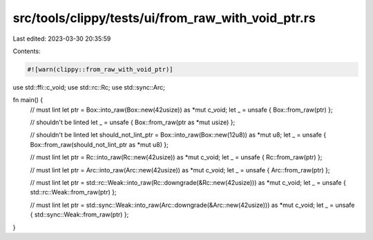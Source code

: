 src/tools/clippy/tests/ui/from_raw_with_void_ptr.rs
===================================================

Last edited: 2023-03-30 20:35:59

Contents:

.. code-block:: rs

    #![warn(clippy::from_raw_with_void_ptr)]

use std::ffi::c_void;
use std::rc::Rc;
use std::sync::Arc;

fn main() {
    // must lint
    let ptr = Box::into_raw(Box::new(42usize)) as *mut c_void;
    let _ = unsafe { Box::from_raw(ptr) };

    // shouldn't be linted
    let _ = unsafe { Box::from_raw(ptr as *mut usize) };

    // shouldn't be linted
    let should_not_lint_ptr = Box::into_raw(Box::new(12u8)) as *mut u8;
    let _ = unsafe { Box::from_raw(should_not_lint_ptr as *mut u8) };

    // must lint
    let ptr = Rc::into_raw(Rc::new(42usize)) as *mut c_void;
    let _ = unsafe { Rc::from_raw(ptr) };

    // must lint
    let ptr = Arc::into_raw(Arc::new(42usize)) as *mut c_void;
    let _ = unsafe { Arc::from_raw(ptr) };

    // must lint
    let ptr = std::rc::Weak::into_raw(Rc::downgrade(&Rc::new(42usize))) as *mut c_void;
    let _ = unsafe { std::rc::Weak::from_raw(ptr) };

    // must lint
    let ptr = std::sync::Weak::into_raw(Arc::downgrade(&Arc::new(42usize))) as *mut c_void;
    let _ = unsafe { std::sync::Weak::from_raw(ptr) };
}



